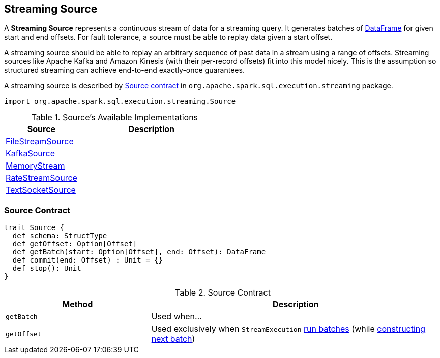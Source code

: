 == [[Source]] Streaming Source

A *Streaming Source* represents a continuous stream of data for a streaming query. It generates batches of link:spark-sql-dataframe.adoc[DataFrame] for given start and end offsets. For fault tolerance, a source must be able to replay data given a start offset.

A streaming source should be able to replay an arbitrary sequence of past data in a stream using a range of offsets. Streaming sources like Apache Kafka and Amazon Kinesis (with their per-record offsets) fit into this model nicely. This is the assumption so structured streaming can achieve end-to-end exactly-once guarantees.

A streaming source is described by <<contract, Source contract>> in `org.apache.spark.sql.execution.streaming` package.

[source, scala]
----
import org.apache.spark.sql.execution.streaming.Source
----

[[available-implementations]]
.Source's Available Implementations
[cols="1,2",options="header",width="100%"]
|===
| Source
| Description

| link:spark-sql-streaming-FileStreamSource.adoc[FileStreamSource]
|

| link:spark-sql-streaming-KafkaSource.adoc[KafkaSource]
|

| link:spark-sql-streaming-MemoryStream.adoc[MemoryStream]
|

| link:spark-sql-streaming-RateStreamSource.adoc[RateStreamSource]
|

| link:spark-sql-streaming-TextSocketSource.adoc[TextSocketSource]
|
|===

=== [[contract]] Source Contract

[source, scala]
----
trait Source {
  def schema: StructType
  def getOffset: Option[Offset]
  def getBatch(start: Option[Offset], end: Offset): DataFrame
  def commit(end: Offset) : Unit = {}
  def stop(): Unit
}
----

.Source Contract
[cols="1,2",options="header",width="100%"]
|===
| Method
| Description

| [[getBatch]] `getBatch`
| Used when...

| [[getOffset]] `getOffset`
| Used exclusively when `StreamExecution` link:spark-sql-streaming-StreamExecution.adoc#runBatches[run batches] (while link:spark-sql-streaming-StreamExecution.adoc#constructNextBatch[constructing next batch])
|===

